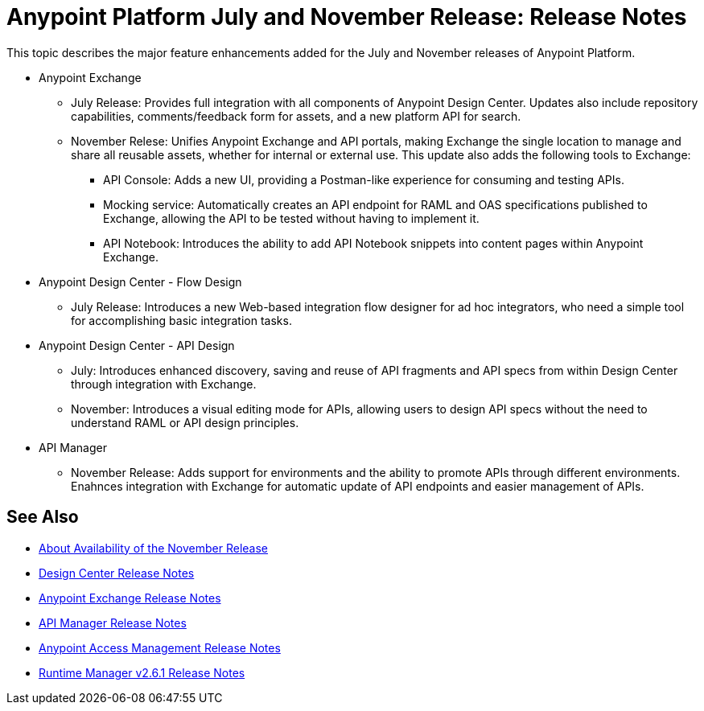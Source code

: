 = Anypoint Platform July and November Release: Release Notes

This topic describes the major feature enhancements added for the July and November releases of Anypoint Platform.

* Anypoint Exchange
+
** July Release: Provides full integration with all components of Anypoint Design Center. Updates also include repository capabilities, comments/feedback form for assets, and a new platform API for search.  
+
** November Relese: Unifies Anypoint Exchange and API portals, making Exchange the single location to manage and share all reusable assets, whether for internal or external use. This update also adds the following tools to Exchange:  
+
*** API Console: Adds a new UI, providing a Postman-like experience for consuming and testing APIs. 
+
*** Mocking service: Automatically creates an API endpoint for RAML and OAS specifications published to Exchange, allowing the API to be tested without having to implement it. 
+
*** API Notebook: Introduces the ability to add API Notebook snippets into content pages within Anypoint Exchange. 

* Anypoint Design Center - Flow Design
+
** July Release: Introduces a new Web-based integration flow designer for ad hoc integrators, who need a simple tool for accomplishing basic integration tasks.

* Anypoint Design Center - API Design
+
** July: Introduces enhanced discovery, saving and reuse of API fragments and API specs from within Design Center through integration with Exchange.  
+
** November: Introduces a visual editing mode for APIs, allowing users to design API specs without the need to understand RAML or API design principles.   

* API Manager
+
** November Release: Adds support for environments and the ability to promote APIs through different environments. Enahnces integration with Exchange for automatic update of API endpoints and easier management of APIs.

== See Also

* link:/getting-started/api-lifecycle-overview[About Availability of the November Release]
* link:/release-notes/design-center-release-notes#1-2-november-18-2017[Design Center Release Notes]
* link:/release-notes/anypoint-exchange-release-notes[Anypoint Exchange Release Notes]
* link:/release-notes/api-manager-release-notes[API Manager Release Notes]
* link:/release-notes/access-management-release-notes[Anypoint Access Management Release Notes]
* link:/release-notes/runtime-manager-2.6.1-release-notes[Runtime Manager v2.6.1 Release Notes]